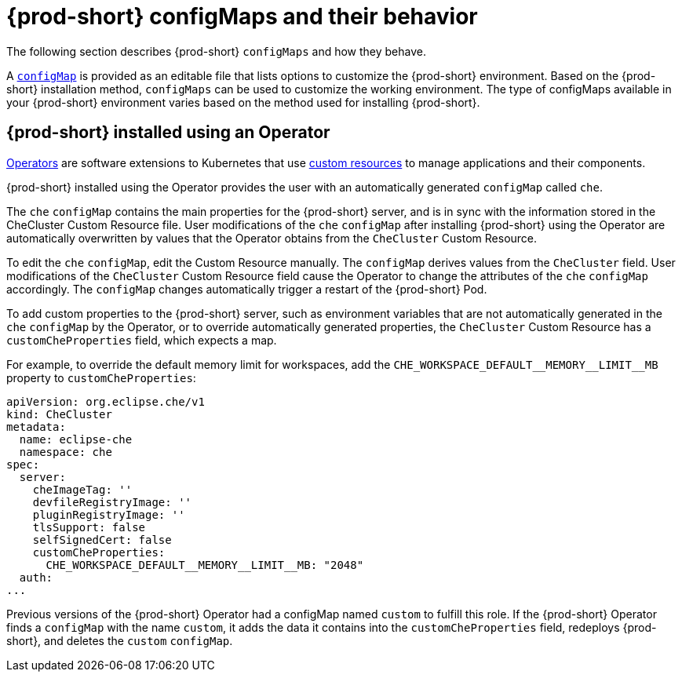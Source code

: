 // advanced-configuration-options

[id="{prod-id-short}-configmaps-and-their-behavior_{context}"]
= {prod-short} configMaps and their behavior

The following section describes {prod-short} `configMaps` and how they behave.

A link:https://docs.openshift.com/container-platform/latest/builds/setting-up-trusted-ca.html[`configMap`] is provided as an editable file that lists options to customize the {prod-short} environment. Based on the {prod-short} installation method, `configMaps` can be used to customize the working environment. The type of configMaps available in your {prod-short} environment varies based on the method used for installing {prod-short}.

== {prod-short} installed using an Operator

link:https://docs.openshift.com/container-platform/latest/operators/olm-what-operators-are.html[Operators] are software extensions to Kubernetes that use link:https://docs.openshift.com/container-platform/latest/operators/crds/crd-managing-resources-from-crds.html[custom resources] to manage applications and their components.

{prod-short} installed using the Operator provides the user with an automatically generated `configMap` called `che`.

The `che` `configMap` contains the main properties for the {prod-short} server, and is in sync with the information stored in the CheCluster Custom Resource file. User modifications of the `che` `configMap` after installing {prod-short} using the Operator are automatically overwritten by values that the Operator obtains from the `CheCluster` Custom Resource.

To edit the `che` `configMap`, edit the Custom Resource manually.
The `configMap` derives values from the `CheCluster` field. User modifications of the `CheCluster` Custom Resource field cause the Operator to change the attributes of the `che` `configMap` accordingly. The `configMap` changes automatically trigger a restart of the {prod-short} Pod.

To add custom properties to the {prod-short} server, such as environment variables that are not automatically generated in the `che` `configMap` by the Operator, or to override automatically generated properties, the `CheCluster` Custom Resource has a `customCheProperties` field, which expects a map.

For example, to override the default memory limit for workspaces, add the `CHE_WORKSPACE_DEFAULT\__MEMORY__LIMIT__MB` property to `customCheProperties`:

[subs="+attributes"]
[source,yaml]
----
apiVersion: org.eclipse.che/v1
kind: CheCluster
metadata:
  name: eclipse-che
  namespace: che
spec:
  server:
    cheImageTag: ''
    devfileRegistryImage: ''
    pluginRegistryImage: ''
    tlsSupport: false
    selfSignedCert: false
    customCheProperties:
      CHE_WORKSPACE_DEFAULT__MEMORY__LIMIT__MB: "2048"
  auth:
...
----

Previous versions of the {prod-short} Operator had a configMap named `custom` to fulfill this role.  If the {prod-short} Operator finds a `configMap` with the name `custom`, it adds the data it contains into the `customCheProperties` field, redeploys {prod-short}, and deletes the `custom` `configMap`.

ifeval::["{project-context}" == "che"]
== {prod-short} installed using a Helm Chart


A link:https://helm.sh/[Helm Chart] is a Kubernetes extension for defining, installing, and upgrading Kubernetes applications.

When {prod-short} is installed using a Helm Chart, the user configures {prod-short} manually by modifying the `configMap` object. The `configMap` object is called `che` and is generated as an editable template after the installation. To apply manual changes to the `custom` `configMap`, delete the {prod-short} pod to manually restart it. Alternatively, use the following `kubectl` command:

----
$ kubectl rollout restart deployment/che
----

This avoids the downtime associated with deleting a Pod because it deploys and starts a new Pod, and only then deletes the old Pod.
endif::[]
